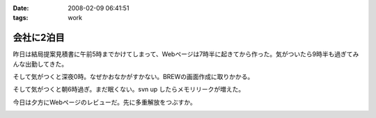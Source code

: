 :date: 2008-02-09 06:41:51
:tags: work

======================
会社に2泊目
======================

昨日は結局提案見積書に午前5時までかけてしまって、Webページは7時半に起きてから作った。気がついたら9時半も過ぎてみんな出勤してきた。

そして気がつくと深夜0時。なぜかおなかがすかない。BREWの画面作成に取りかかる。

そして気がつくと朝6時過ぎ。まだ眠くない。svn up したらメモリリークが増えた。

今日は夕方にWebページのレビューだ。先に多重解放をつぶすか。


.. :extend type: text/html
.. :extend:



.. :comments:
.. :comment id: 2008-02-09.8220100514
.. :title: Re:会社に2泊目
.. :author: jack
.. :date: 2008-02-09 11:07:02
.. :email: 
.. :url: 
.. :body:
.. あまり根をつめて鬱とかにならないでね・・・
.. # けっこう実例をみているだけにねぇ・・・
.. 
.. :comments:
.. :comment id: 2008-02-09.5421849713
.. :title: Re:会社に2泊目
.. :author: koma2
.. :date: 2008-02-09 12:59:03
.. :email: koma2@lovepeers.org
.. :url: http://bloghome.lovepeers.org/daymemo2/
.. :body:
.. 「2泊目」よりも、「2徹」の方が気になるなぁ。まぁ、もっとすごい事になっているフロアもあるわけだが…
.. 
.. :comments:
.. :comment id: 2008-02-10.9509014554
.. :title: Re:会社に2泊目
.. :author: しみずかわ
.. :date: 2008-02-10 11:35:51
.. :email: 
.. :url: 
.. :body:
.. 短期のヘルプなので、まだ楽しい範囲。長期で関係する方々はそろそろ休養が必要かと...。
.. 
.. > koma2
.. 1泊目は4Fの関係で、2泊目は7Fの関係ですた
.. 今日も出社デス
.. 


.. image:: 20080209_gaikokkaku.*
   :width: 33%

